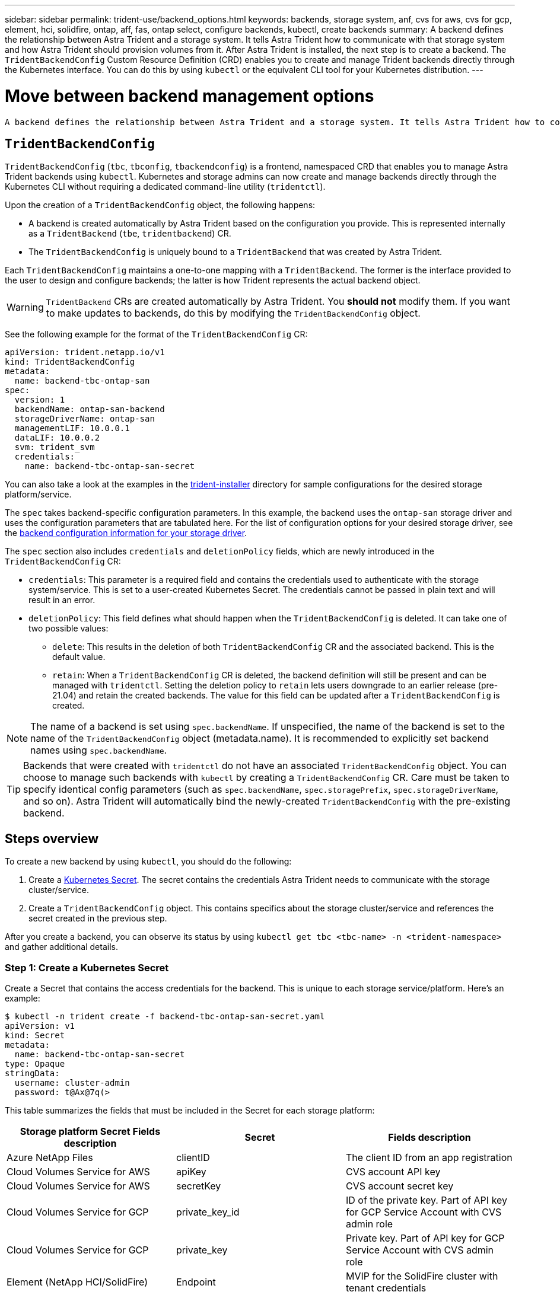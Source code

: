 ---
sidebar: sidebar
permalink: trident-use/backend_options.html
keywords: backends, storage system, anf, cvs for aws, cvs for gcp, element, hci, solidfire, ontap, aff, fas, ontap select, configure backends, kubectl, create backends
summary: A backend defines the relationship between Astra Trident and a storage system. It tells Astra Trident how to communicate with that storage system and how Astra Trident should provision volumes from it. After Astra Trident is installed, the next step is to create a backend. The `TridentBackendConfig` Custom Resource Definition (CRD) enables you to create and manage Trident backends directly through the Kubernetes interface. You can do this by using `kubectl` or the equivalent CLI tool for your Kubernetes distribution.
---

= Move between backend management options
:hardbreaks:
:icons: font
:imagesdir: ../media/

 A backend defines the relationship between Astra Trident and a storage system. It tells Astra Trident how to communicate with that storage system and how Astra Trident should provision volumes from it. After Astra Trident is installed, the next step is to create a backend. The `TridentBackendConfig` Custom Resource Definition (CRD) enables you to create and manage Trident backends directly through the Kubernetes interface. You can do this by using `kubectl` or the equivalent CLI tool for your Kubernetes distribution.

== `TridentBackendConfig`

`TridentBackendConfig` (`tbc`, `tbconfig`, `tbackendconfig`) is a frontend, namespaced CRD that enables you to manage Astra Trident backends using `kubectl`. Kubernetes and storage admins can now create and manage backends directly through the Kubernetes CLI without requiring a dedicated command-line utility (`tridentctl`).

Upon the creation of a `TridentBackendConfig` object, the following happens:

* A backend is created automatically by Astra Trident based on the configuration you provide. This is represented internally as a `TridentBackend` (`tbe`, `tridentbackend`) CR.
* The `TridentBackendConfig` is uniquely bound to a `TridentBackend` that was created by Astra Trident.

Each `TridentBackendConfig` maintains a one-to-one mapping with a `TridentBackend`. The former is the interface provided to the user to design and configure backends; the latter is how Trident represents the actual backend object.

WARNING: `TridentBackend` CRs are created automatically by Astra Trident. You *should not* modify them. If you want to make updates to backends, do this by modifying the `TridentBackendConfig` object.

See the following example for the format of the `TridentBackendConfig` CR:
----
apiVersion: trident.netapp.io/v1
kind: TridentBackendConfig
metadata:
  name: backend-tbc-ontap-san
spec:
  version: 1
  backendName: ontap-san-backend
  storageDriverName: ontap-san
  managementLIF: 10.0.0.1
  dataLIF: 10.0.0.2
  svm: trident_svm
  credentials:
    name: backend-tbc-ontap-san-secret
----

You can also take a look at the examples in the https://github.com/NetApp/trident/tree/stable/v21.07/trident-installer/sample-input/backends-samples[trident-installer^] directory for sample configurations for the desired storage platform/service.

The `spec` takes backend-specific configuration parameters. In this example, the backend uses the `ontap-san` storage driver and uses the configuration parameters that are tabulated here. For the list of configuration options for your desired storage driver, see the link:/backends.html[backend configuration information for your storage driver^].

The `spec` section also includes `credentials` and `deletionPolicy` fields, which are newly introduced in the `TridentBackendConfig` CR:

* `credentials`: This parameter is a required field and contains the credentials used to authenticate with the storage system/service. This is set to a user-created Kubernetes Secret. The credentials cannot be passed in plain text and will result in an error.

* `deletionPolicy`: This field defines what should happen when the `TridentBackendConfig` is deleted. It can take one of two possible values:
** `delete`: This results in the deletion of both `TridentBackendConfig` CR and the associated backend. This is the default value.
** `retain`: When a `TridentBackendConfig` CR is deleted, the backend definition will still be present and can be managed with `tridentctl`. Setting the deletion policy to `retain` lets users downgrade to an earlier release (pre-21.04) and retain the created backends. The value for this field can be updated after a `TridentBackendConfig` is created.

NOTE: The name of a backend is set using `spec.backendName`. If unspecified, the name of the backend is set to the name of the `TridentBackendConfig` object (metadata.name). It is recommended to explicitly set backend names using `spec.backendName`.

TIP: Backends that were created with `tridentctl` do not have an associated `TridentBackendConfig` object. You can choose to manage such backends with `kubectl` by creating a `TridentBackendConfig` CR. Care must be taken to specify identical config parameters (such as `spec.backendName`, `spec.storagePrefix`, `spec.storageDriverName`, and so on). Astra Trident will automatically bind the newly-created `TridentBackendConfig` with the pre-existing backend.

== Steps overview

To create a new backend by using `kubectl`, you should do the following:

. Create a https://kubernetes.io/docs/concepts/configuration/secret/[Kubernetes Secret^]. The secret contains the credentials Astra Trident needs to communicate with the storage cluster/service.
. Create a `TridentBackendConfig` object. This contains specifics about the storage cluster/service and references the secret created in the previous step.

After you create a backend, you can observe its status by using `kubectl get tbc <tbc-name> -n <trident-namespace>` and gather additional details.

=== Step 1: Create a Kubernetes Secret

Create a Secret that contains the access credentials for the backend. This is unique to each storage service/platform. Here’s an example:
----
$ kubectl -n trident create -f backend-tbc-ontap-san-secret.yaml
apiVersion: v1
kind: Secret
metadata:
  name: backend-tbc-ontap-san-secret
type: Opaque
stringData:
  username: cluster-admin
  password: t@Ax@7q(>
----

This table summarizes the fields that must be included in the Secret for each storage platform:

[cols=3,options="header"]
|===
|Storage platform	Secret Fields	description
|Secret
|Fields	description

|Azure NetApp Files
a|clientID
a|The client ID from an app registration

|Cloud Volumes Service for AWS
a|apiKey
a|CVS account API key

|Cloud Volumes Service for AWS
a|secretKey
a|CVS account secret key

|Cloud Volumes Service for GCP
a|private_key_id
a|ID of the private key. Part of API key for GCP Service Account with CVS admin role

|Cloud Volumes Service for GCP
a|private_key
a|Private key. Part of API key for GCP Service Account with CVS admin role

|Element (NetApp HCI/SolidFire)
a|Endpoint
a|MVIP for the SolidFire cluster with tenant credentials

|ONTAP
a|username
a|Username to connect to the cluster/SVM. Used for credential-based authentication

|ONTAP
a|password
a|Password to connect to the cluster/SVM. Used for credential-based authentication

|ONTAP
a|clientPrivateKey
a|Base64-encoded value of client private key. Used for certificate-based authentication

|ONTAP
a|chapUsername
a|Inbound username. Required if useCHAP=true. For `ontap-san` and `ontap-san-economy`

|ONTAP
a|chapInitiatorSecret
a|CHAP initiator secret. Required if useCHAP=true. For `ontap-san` and `ontap-san-economy`

|ONTAP
a|chapTargetUsername
a|Target username. Required if useCHAP=true. For `ontap-san` and `ontap-san-economy`

|ONTAP
a|chapTargetInitiatorSecret
a|CHAP target initiator secret. Required if useCHAP=true. For `ontap-san` and `ontap-san-economy`

|===

The Secret created in this step will be referenced in the `spec.credentials` field of the `TridentBackendConfig` object that is created in the next step.

== Step 2: Create the `TridentBackendConfig` CR

You are now ready to create your `TridentBackendConfig` CR. In this example, a backend that uses the `ontap-san` driver is created by using the `TridentBackendConfig` object shown below:

----
$ kubectl -n trident create -f backend-tbc-ontap-san.yaml
----

----
apiVersion: trident.netapp.io/v1
kind: TridentBackendConfig
metadata:
  name: backend-tbc-ontap-san
spec:
  version: 1
  backendName: ontap-san-backend
  storageDriverName: ontap-san
  managementLIF: 10.0.0.1
  dataLIF: 10.0.0.2
  svm: trident_svm
  credentials:
    name: backend-tbc-ontap-san-secret
----

== Step 3: Verify the status of the `TridentBackendConfig` CR

Now that you created the `TridentBackendConfig` CR, you can verify the status. See the following example:

----
$ kubectl -n trident get tbc backend-tbc-ontap-san
NAME                    BACKEND NAME          BACKEND UUID                           PHASE   STATUS
backend-tbc-ontap-san   ontap-san-backend     8d24fce7-6f60-4d4a-8ef6-bab2699e6ab8   Bound   Success
----

A backend was successfully created and bound to the `TridentBackendConfig` CR.

Phase can take one of the following values:

* Bound: The `TridentBackendConfig` CR is associated with a backend, and that backend contains `configRef` set to the `TridentBackendConfig` CR’s uid.
* Unbound: Represented using `""`. The `TridentBackendConfig` object is not bound to a backend. All newly created `TridentBackendConfig` CRs are in this phase by default. After the phase changes, it cannot revert to Unbound again.
* Deleting: The `TridentBackendConfig` CR’s `deletionPolicy` was set to delete. When the `TridentBackendConfig` CR is deleted, it transitions to the Deleting state.
** If no persistent volume claims (PVCs) exist on the backend, deleting the `TridentBackendConfig` will result in Astra Trident deleting the backend as well as the `TridentBackendConfig` CR.
** If one or more PVCs are present on the backend, it goes to a deleting state. The `TridentBackendConfig` CR subsequently also enters deleting phase. The backend and `TridentBackendConfig` are deleted only after all PVCs are deleted.
* Lost: The backend associated with the `TridentBackendConfig` CR was accidentally or deliberately deleted and the `TridentBackendConfig` CR still has a reference to the deleted backend. The `TridentBackendConfig` CR can still be deleted irrespective of the `deletionPolicy` value.
* Unknown: Astra Trident is unable to determine the state or existence of the backend associated with the `TridentBackendConfig` CR. For example, if the API server is not responding or if the `tridentbackends.trident.netapp.io` CRD is missing. This might require the user’s intervention.

At this stage, a backend is successfully created! There are several operations that can additionally be handled, such as link:/backend_ops_kubectl.html[backend updates and backend deletions^].


To understand the considerations involved in moving between tridentctl and TridentBackendConfig to manage backends, be sure to read Moving between backend management options.
